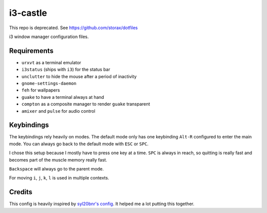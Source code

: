 =========
i3-castle
=========

This repo is deprecated. See https://github.com/storax/dotfiles

i3 window manager configuration files.

------------
Requirements
------------

- ``urxvt`` as a terminal emulator
- ``i3status`` (ships with ``i3``) for the status bar
- ``unclutter`` to hide the mouse after a period of inactivity
- ``gnome-settings-daemon``
- ``feh`` for wallpapers
- ``guake`` to have a terminal always at hand
- ``compton`` as a composite manager to render ``guake`` transparent
- ``amixer`` and ``pulse`` for audio control

-----------
Keybindings
-----------

The keybindings rely heavily on modes.
The default mode only has one keybinding ``Alt-R`` configured to enter the main mode.
You can always go back to the default mode with ``ESC`` or ``SPC``.

I chose this setup because I mostly have to press one key at a time.
``SPC`` is always in reach, so quitting is really fast and becomes
part of the muscle memory really fast.

``Backspace`` will always go to the parent mode.

For moving ``i``, ``j``, ``k``, ``l`` is used in multiple contexts.

-------
Credits
-------

This config is heavily inspired by `syl20bnr's config <https://github.com/syl20bnr/i3ci>`_.
It helped me a lot putting this together.
